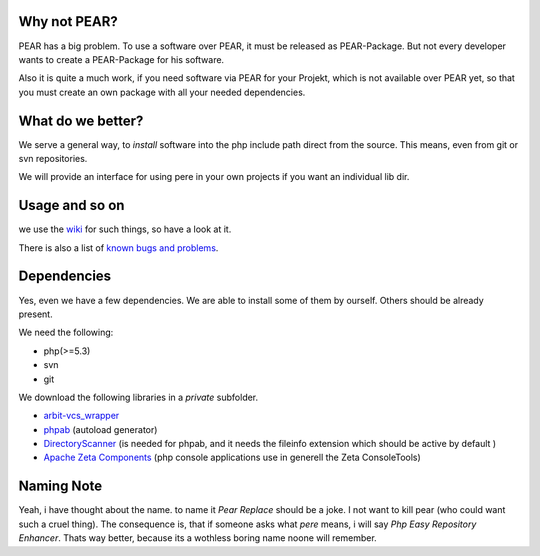 Why not PEAR?
=============

PEAR has a big problem.
To use a software over PEAR, it must be released as PEAR-Package.
But not every developer wants to create a PEAR-Package for his software.

Also it is quite a much work, if you need software via PEAR for your Projekt,
which is not available over PEAR yet, so that you must create an own package with
all your needed dependencies.


What do we better?
==================

We serve a general way, to *install* software into the php include path direct from
the source. This means, even from git or svn repositories.

We will provide an interface for using pere in your own projects
if you want an individual lib dir.


Usage and so on
===============

we use the `wiki <https://github.com/Flyingmana/pere/wiki>`_ for such things, so have a look at it.

There is also a list of `known bugs and problems <https://github.com/Flyingmana/pere/wiki/known-bugs>`_.


Dependencies
============

Yes, even we have a few dependencies.
We are able to install some of them by ourself.
Others should be already present.

We need the following:

- php(>=5.3)
- svn
- git

We download the following libraries in a *private* subfolder.

- `arbit-vcs_wrapper <http://arbitracker.org/vcs_wrapper.html>`_
- `phpab <https://github.com/theseer/Autoload>`_ (autoload generator)
- `DirectoryScanner <https://github.com/theseer/DirectoryScanner>`_ (is needed for phpab, and it needs the fileinfo extension which should be active by default )
- `Apache Zeta Components <http://incubator.apache.org/zetacomponents/>`_ (php console applications use in generell the Zeta ConsoleTools)

Naming Note
===========

Yeah, i have thought about the name. to name it *Pear Replace* should be a joke.
I not want to kill pear (who could want such a cruel thing).
The consequence is, that if someone asks what *pere* means,
i will say *Php Easy Repository Enhancer*.
Thats way better, because its a wothless boring name noone will remember.


